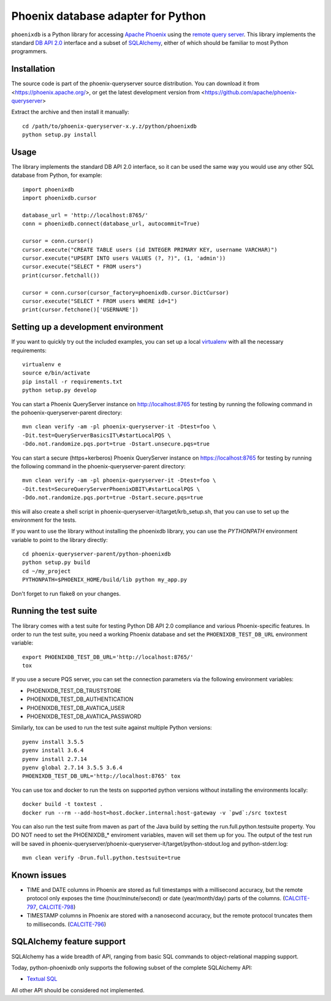 Phoenix database adapter for Python
===================================

``phoenixdb`` is a Python library for accessing 
`Apache Phoenix <http://phoenix.apache.org/>`_
using the
`remote query server <http://phoenix.apache.org/server.html>`_.
This library implements the
standard `DB API 2.0 <https://www.python.org/dev/peps/pep-0249/>`_ interface and a
subset of `SQLAlchemy <https://www.sqlalchemy.org/>`_, either of which should be familiar
to most Python programmers.

Installation
------------

The source code is part of the phoenix-queryserver source distribution.
You can download it from <https://phoenix.apache.org/>, or get the latest development version
from <https://github.com/apache/phoenix-queryserver>

Extract the archive and then install it manually::

    cd /path/to/phoenix-queryserver-x.y.z/python/phoenixdb
    python setup.py install

Usage
-----

The library implements the standard DB API 2.0 interface, so it can be
used the same way you would use any other SQL database from Python, for example::

    import phoenixdb
    import phoenixdb.cursor

    database_url = 'http://localhost:8765/'
    conn = phoenixdb.connect(database_url, autocommit=True)

    cursor = conn.cursor()
    cursor.execute("CREATE TABLE users (id INTEGER PRIMARY KEY, username VARCHAR)")
    cursor.execute("UPSERT INTO users VALUES (?, ?)", (1, 'admin'))
    cursor.execute("SELECT * FROM users")
    print(cursor.fetchall())

    cursor = conn.cursor(cursor_factory=phoenixdb.cursor.DictCursor)
    cursor.execute("SELECT * FROM users WHERE id=1")
    print(cursor.fetchone()['USERNAME'])


Setting up a development environment
------------------------------------

If you want to quickly try out the included examples, you can set up a
local `virtualenv <https://virtualenv.pypa.io/en/latest/>`_ with all the
necessary requirements::

    virtualenv e
    source e/bin/activate
    pip install -r requirements.txt
    python setup.py develop

You can start a Phoenix QueryServer instance on http://localhost:8765 for testing by running
the following command in the pohoenix-queryserver-parent directory::

    mvn clean verify -am -pl phoenix-queryserver-it -Dtest=foo \
    -Dit.test=QueryServerBasicsIT\#startLocalPQS \
    -Ddo.not.randomize.pqs.port=true -Dstart.unsecure.pqs=true

You can start a secure (https+kerberos) Phoenix QueryServer instance on https://localhost:8765
for testing by running the following command in the phoenix-queryserver-parent directory::

    mvn clean verify -am -pl phoenix-queryserver-it -Dtest=foo \
    -Dit.test=SecureQueryServerPhoenixDBIT\#startLocalPQS \
    -Ddo.not.randomize.pqs.port=true -Dstart.secure.pqs=true

this will also create a shell script in phoenix-queryserver-it/target/krb_setup.sh, that you can use to set
up the environment for the tests.

If you want to use the library without installing the phoenixdb library, you can use
the `PYTHONPATH` environment variable to point to the library directly::

    cd phoenix-queryserver-parent/python-phoenixdb
    python setup.py build
    cd ~/my_project
    PYTHONPATH=$PHOENIX_HOME/build/lib python my_app.py

Don't forget to run flake8 on your changes.

Running the test suite
----------------------

The library comes with a test suite for testing Python DB API 2.0 compliance and
various Phoenix-specific features. In order to run the test suite, you need a
working Phoenix database and set the ``PHOENIXDB_TEST_DB_URL`` environment variable::

    export PHOENIXDB_TEST_DB_URL='http://localhost:8765/'
    tox

If you use a secure PQS server, you can set the connection parameters via the following environment
variables:

- PHOENIXDB_TEST_DB_TRUSTSTORE
- PHOENIXDB_TEST_DB_AUTHENTICATION
- PHOENIXDB_TEST_DB_AVATICA_USER
- PHOENIXDB_TEST_DB_AVATICA_PASSWORD

Similarly, tox can be used to run the test suite against multiple Python versions::

    pyenv install 3.5.5
    pyenv install 3.6.4
    pyenv install 2.7.14
    pyenv global 2.7.14 3.5.5 3.6.4
    PHOENIXDB_TEST_DB_URL='http://localhost:8765' tox

You can use tox and docker to run the tests on supported python versions without
installing the environments locally::

    docker build -t toxtest .
    docker run --rm --add-host=host.docker.internal:host-gateway -v `pwd`:/src toxtest

You can also run the test suite from maven as part of the Java build by setting the 
run.full.python.testsuite property. You DO NOT need to set the PHOENIXDB_* enviroment variables,
maven will set them up for you. The output of the test run will be saved in
phoenix-queryserver/phoenix-queryserver-it/target/python-stdout.log and python-stderr.log::

    mvn clean verify -Drun.full.python.testsuite=true

Known issues
------------

- TIME and DATE columns in Phoenix are stored as full timestamps with a millisecond accuracy,
  but the remote protocol only exposes the time (hour/minute/second) or date (year/month/day)
  parts of the columns. (`CALCITE-797 <https://issues.apache.org/jira/browse/CALCITE-797>`_, `CALCITE-798 <https://issues.apache.org/jira/browse/CALCITE-798>`_)
- TIMESTAMP columns in Phoenix are stored with a nanosecond accuracy, but the remote protocol truncates them to milliseconds. (`CALCITE-796 <https://issues.apache.org/jira/browse/CALCITE-796>`_)


SQLAlchemy feature support
--------------------------

SQLAlchemy has a wide breadth of API, ranging from basic SQL commands to object-relational mapping support.

Today, python-phoenixdb only supports the following subset of the complete SQLAlchemy API:

- `Textual SQL <https://docs.sqlalchemy.org/en/13/core/tutorial.html#using-textual-sql>`_

All other API should be considered not implemented.
